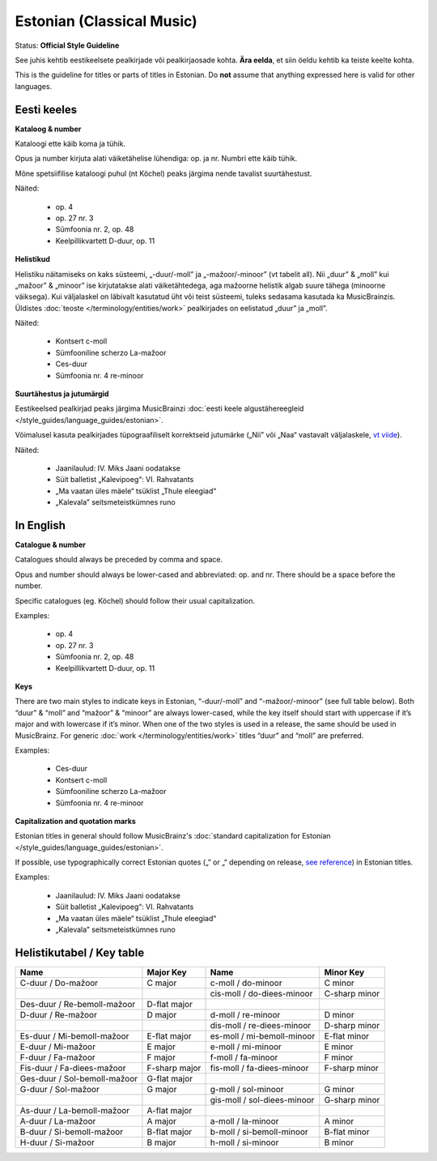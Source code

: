 .. MusicBrainz Documentation Project

.. https://musicbrainz.org/doc/Style/Classical/Language/Estonian

Estonian (Classical Music)
==========================

Status: **Official Style Guideline**

See juhis kehtib eestikeelsete pealkirjade või pealkirjaosade kohta. **Ära eelda**, et siin öeldu kehtib ka teiste keelte kohta.

This is the guideline for titles or parts of titles in Estonian. Do **not** assume that anything expressed here is valid for other languages.

Eesti keeles
------------

**Kataloog & number**

Kataloogi ette käib koma ja tühik.

Opus ja number kirjuta alati väiketähelise lühendiga: op. ja nr. Numbri ette käib tühik.

Mõne spetsiifilise kataloogi puhul (nt Köchel) peaks järgima nende tavalist suurtähestust.

Näited:

   - op. 4
   - op. 27 nr. 3
   - Sümfoonia nr. 2, op. 48
   - Keelpillikvartett D-duur, op. 11

**Helistikud**

Helistiku näitamiseks on kaks süsteemi, „-duur/-moll” ja „-mažoor/-minoor” (vt tabelit all). Nii „duur” & „moll” kui „mažoor” & „minoor” ise kirjutatakse alati väiketähtedega, aga mažoorne helistik algab suure tähega (minoorne väiksega). Kui väljalaskel on läbivalt kasutatud üht või teist süsteemi, tuleks sedasama kasutada ka MusicBrainzis. Üldistes :doc:`teoste </terminology/entities/work>` pealkirjades on eelistatud „duur” ja „moll”.

Näited:

   - Kontsert c-moll
   - Sümfooniline scherzo La-mažoor
   - Ces-duur
   - Sümfoonia nr. 4 re-minoor


**Suurtähestus ja jutumärgid**

Eestikeelsed pealkirjad peaks järgima MusicBrainzi :doc:`eesti keele algustähereegleid </style_guides/language_guides/estonian>`.

Võimalusel kasuta pealkirjades tüpograafiliselt korrektseid jutumärke („Nii” või „Naa“ vastavalt väljalaskele, `vt viide <http://docs.google.com/viewer?url=http://keeleabi.eki.ee/pdf/164.pdf>`_).

Näited:

   - Jaanilaulud: IV. Miks Jaani oodatakse
   - Süit balletist „Kalevipoeg“: VI. Rahvatants
   - „Ma vaatan üles mäele“ tsüklist „Thule eleegiad“
   - „Kalevala” seitsmeteistkümnes runo


In English
----------

**Catalogue & number**

Catalogues should always be preceded by comma and space.

Opus and number should always be lower-cased and abbreviated: op. and nr. There should be a space before the number.

Specific catalogues (eg. Köchel) should follow their usual capitalization.

Examples:

   - op. 4
   - op. 27 nr. 3
   - Sümfoonia nr. 2, op. 48
   - Keelpillikvartett D-duur, op. 11

**Keys**

There are two main styles to indicate keys in Estonian, “-duur/-moll” and “-mažoor/-minoor” (see full table below). Both “duur” & “moll” and “mažoor” & “minoor” are always lower-cased, while the key itself should start with uppercase if it’s major and with lowercase if it’s minor. When one of the two styles is used in a release, the same should be used in MusicBrainz. For generic :doc:`work </terminology/entities/work>` titles “duur” and “moll” are preferred.

Examples:

   - Ces-duur
   - Kontsert c-moll
   - Sümfooniline scherzo La-mažoor
   - Sümfoonia nr. 4 re-minoor


**Capitalization and quotation marks**

Estonian titles in general should follow MusicBrainz's :doc:`standard capitalization for Estonian </style_guides/language_guides/estonian>`.

If possible, use typographically correct Estonian quotes („” or „“ depending on release, `see reference <http://docs.google.com/viewer?url=http://keeleabi.eki.ee/pdf/164.pdf>`_) in Estonian titles.

Examples:

   - Jaanilaulud: IV. Miks Jaani oodatakse
   - Süit balletist „Kalevipoeg“: VI. Rahvatants
   - „Ma vaatan üles mäele“ tsüklist „Thule eleegiad“
   - „Kalevala” seitsmeteistkümnes runo



Helistikutabel / Key table
--------------------------

+------------------------------+---------------+-----------------------------+---------------+
| Name                         | Major Key     | Name                        | Minor Key     |
+==============================+===============+=============================+===============+
| C-duur / Do-mažoor           | C major       | c-moll / do-minoor          | C minor       |
+------------------------------+---------------+-----------------------------+---------------+
|                              |               | cis-moll / do-diees-minoor  | C-sharp minor |
+------------------------------+---------------+-----------------------------+---------------+
| Des-duur / Re-bemoll-mažoor  | D-flat major  |                             |               |
+------------------------------+---------------+-----------------------------+---------------+
| D-duur / Re-mažoor           | D major       | d-moll / re-minoor          | D minor       |
+------------------------------+---------------+-----------------------------+---------------+
|                              |               | dis-moll / re-diees-minoor  | D-sharp minor |
+------------------------------+---------------+-----------------------------+---------------+
| Es-duur / Mi-bemoll-mažoor   | E-flat major  | es-moll / mi-bemoll-minoor  | E-flat minor  |
+------------------------------+---------------+-----------------------------+---------------+
| E-duur / Mi-mažoor           | E major       | e-moll / mi-minoor          | E minor       |
+------------------------------+---------------+-----------------------------+---------------+
| F-duur / Fa-mažoor           | F major       | f-moll / fa-minoor          | F minor       |
+------------------------------+---------------+-----------------------------+---------------+
| Fis-duur / Fa-diees-mažoor   | F-sharp major | fis-moll / fa-diees-minoor  | F-sharp minor |
+------------------------------+---------------+-----------------------------+---------------+
| Ges-duur / Sol-bemoll-mažoor | G-flat major  |                             |               |
+------------------------------+---------------+-----------------------------+---------------+
| G-duur / Sol-mažoor          | G major       | g-moll / sol-minoor         | G minor       |
+------------------------------+---------------+-----------------------------+---------------+
|                              |               | gis-moll / sol-diees-minoor | G-sharp minor |
+------------------------------+---------------+-----------------------------+---------------+
| As-duur / La-bemoll-mažoor   | A-flat major  |                             |               |
+------------------------------+---------------+-----------------------------+---------------+
| A-duur / La-mažoor           | A major       | a-moll / la-minoor          | A minor       |
+------------------------------+---------------+-----------------------------+---------------+
| B-duur / Si-bemoll-mažoor    | B-flat major  | b-moll / si-bemoll-minoor   | B-flat minor  |
+------------------------------+---------------+-----------------------------+---------------+
| H-duur / Si-mažoor           | B major       | h-moll / si-minoor          | B minor       |
+------------------------------+---------------+-----------------------------+---------------+


.. C-duur / Do-mažoor C major c-moll / do-minoor C minor
.. cis-moll / do-diees-minoor C-sharp minor
.. Des-duur / Re-bemoll-mažoor D-flat major  
.. D-duur / Re-mažoor D major d-moll / re-minoor D minor
.. dis-moll / re-diees-minoor D-sharp minor
.. Es-duur / Mi-bemoll-mažoor E-flat major es-moll / mi-bemoll-minoor E-flat minor
.. E-duur / Mi-mažoor E major e-moll / mi-minoor E minor
.. F-duur / Fa-mažoor F major f-moll / fa-minoor F minor
.. Fis-duur / Fa-diees-mažoor F-sharp major fis-moll / fa-diees-minoor F-sharp minor
.. Ges-duur / Sol-bemoll-mažoor G-flat major  
.. G-duur / Sol-mažoor G major g-moll / sol-minoor G minor
.. gis-moll / sol-diees-minoor G-sharp minor
.. As-duur / La-bemoll-mažoor A-flat major  
.. A-duur / La-mažoor A major a-moll / la-minoor A minor
.. B-duur / Si-bemoll-mažoor B-flat major b-moll / si-bemoll-minoor B-flat minor
.. H-duur / Si-mažoor B major h-moll / si-minoor B minor